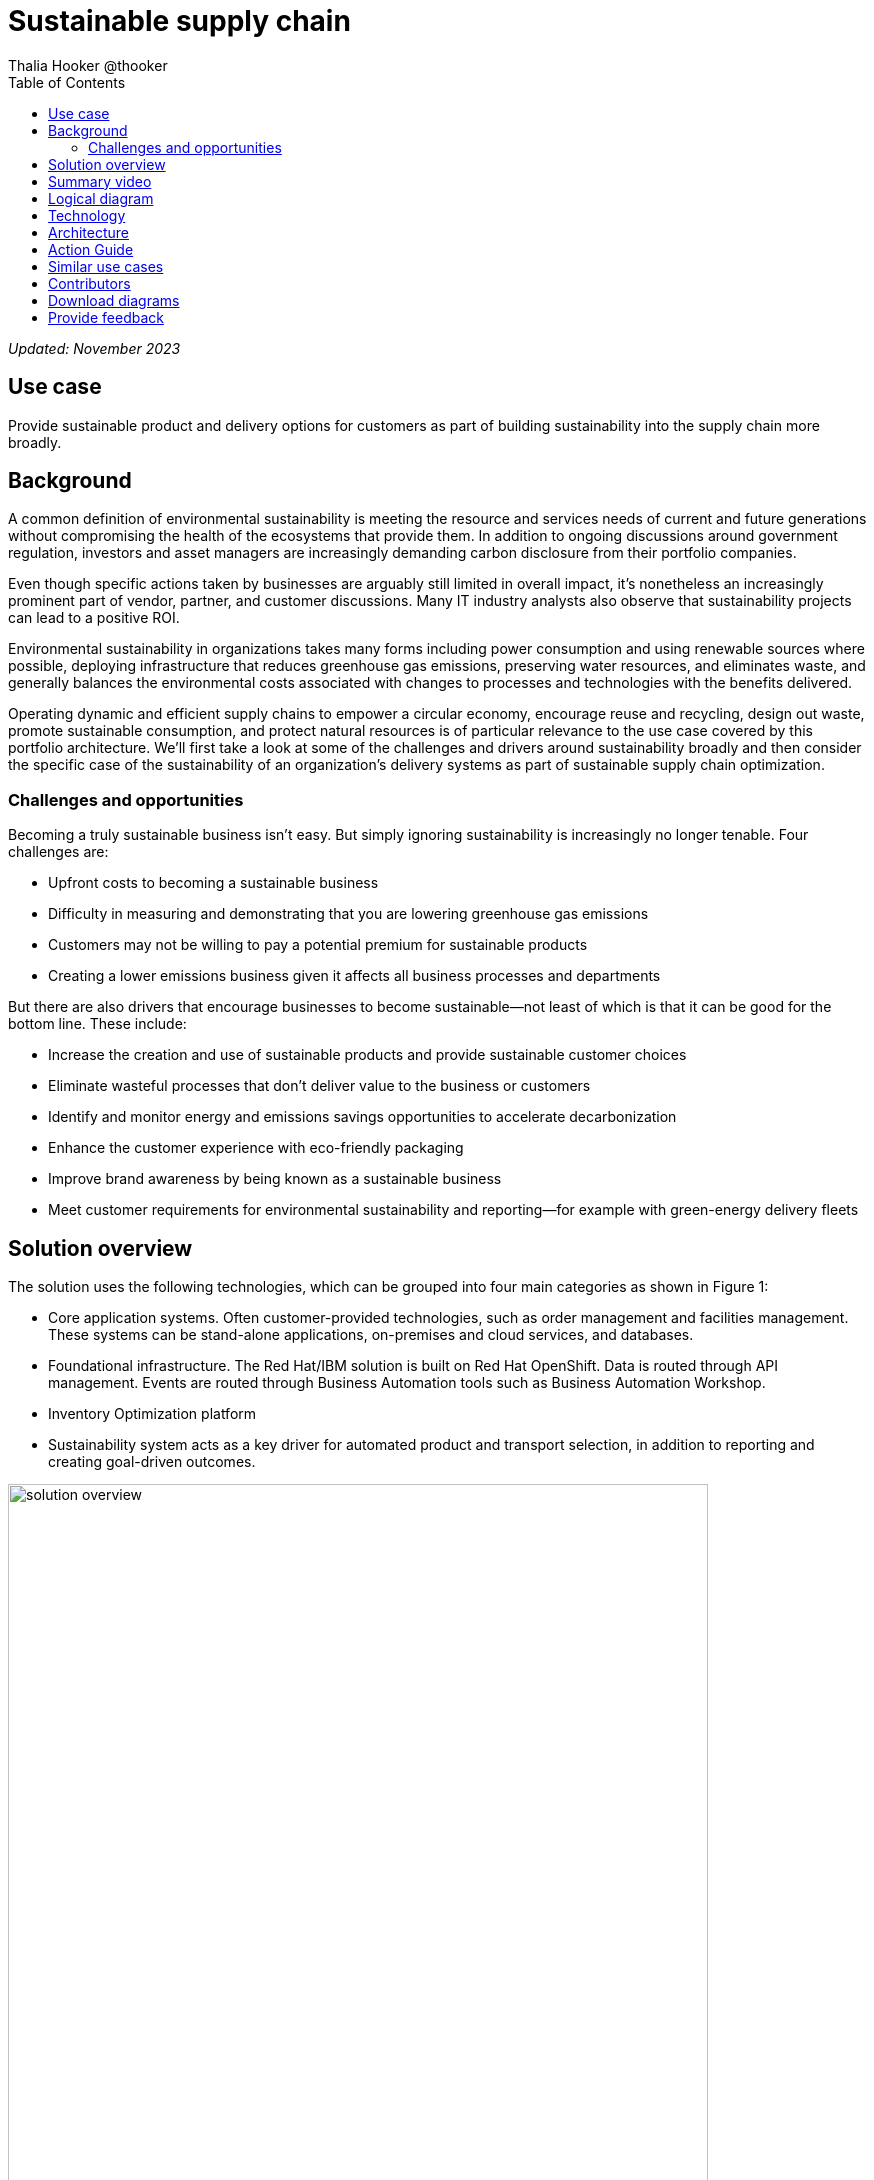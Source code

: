 = Sustainable supply chain
Thalia Hooker @thooker
:homepage: https://gitlab.com/osspa/portfolio-architecture-examples/
:imagesdir: images
:icons: font
:source-highlighter: prettify
:toc: left
:toclevels: 5

_Updated: November 2023_

== Use case

Provide sustainable product and delivery options for customers as part of building sustainability into the supply chain more broadly.

== Background

A common definition of environmental sustainability is meeting the resource and services needs of current and future generations without compromising the health of the ecosystems that provide them. In addition to ongoing discussions around government regulation, investors and asset managers are increasingly demanding carbon disclosure from their portfolio companies. 

Even though specific actions taken by businesses are arguably still limited in overall impact, it’s nonetheless an increasingly prominent part of vendor, partner, and customer discussions. Many IT industry analysts also observe that sustainability projects can lead to a positive ROI. 

Environmental sustainability in organizations takes many forms including power consumption and using renewable sources where possible, deploying infrastructure that reduces greenhouse gas emissions, preserving water
resources, and eliminates waste, and generally balances the environmental costs associated with changes to processes and technologies with the benefits delivered. 

Operating dynamic and efficient supply chains to empower a circular
economy, encourage reuse and recycling, design out waste, promote sustainable
consumption, and protect natural resources is of particular relevance to the use case covered by this portfolio architecture. We'll first take a look at some of the challenges and drivers around sustainability broadly and then consider the specific case of the sustainability of an organization’s delivery systems as part of sustainable supply chain optimization.



=== Challenges and opportunities

Becoming a truly sustainable business isn’t easy. But simply ignoring sustainability is increasingly no longer tenable. Four challenges are:

* Upfront costs to becoming a sustainable business
* Difficulty in measuring and demonstrating that you are lowering greenhouse gas emissions
* Customers may not be willing to pay a potential premium for sustainable products
* Creating a lower emissions business given it affects all business processes and departments

But there are also drivers that encourage businesses to become sustainable—not least of which is that it can be good for the bottom line. These include:

* Increase the creation and use of sustainable products and provide sustainable customer choices
* Eliminate wasteful processes that don’t deliver value to the business or customers
* Identify and monitor energy and emissions savings opportunities to accelerate decarbonization
* Enhance the customer experience with eco-friendly packaging
* Improve brand awareness by being known as a sustainable business
* Meet customer requirements for environmental sustainability and reporting—for example with green-energy delivery fleets





== Solution overview

The solution uses the following technologies, which can be grouped into
four main categories as shown in Figure 1:

* Core application systems. Often customer-provided technologies, such
as order management and facilities management. These systems can be
stand-alone applications, on-premises and cloud services, and databases.
* Foundational infrastructure. The Red Hat/IBM solution is built on Red
Hat OpenShift. Data is routed through API management. Events are routed
through Business Automation tools such as Business Automation Workshop.
* Inventory Optimization platform
* Sustainability system acts as a key driver for automated product and
transport selection, in addition to reporting and creating goal-driven
outcomes.

image:https://gitlab.com/osspa/portfolio-architecture-examples/-/raw/main/images/intro-marketectures/sustainablesupplychain-marketing-slide.png[alt="solution overview", width=700]

_Figure 1. Overview of sustainable supply chain with an emphasis on customer order fulfillment and delivery._


== Summary video
video::jqqk41QjTi0[youtube]


== Logical diagram

image:https://gitlab.com/osspa/portfolio-architecture-examples/-/raw/main/images/logical-diagrams/inventoryoptimisation-ld.png[alt="logical diagram", width=700]

_Figure 2. Diagram of the logical components of the overall supply chain optimization solution._


== Technology

The following technology was chosen for this solution:


https://www.redhat.com/en/technologies/cloud-computing/openshift?intcmp=7013a00000318EWAAY[*Red
Hat OpenShift*] is a unified platform to quickly build, modernize, and deploy both traditional and cloud-native applications at scale. It is packaged with a complete set of services for bringing apps to market on your choice of infrastructure. It’s based on an enterprise-ready Kubernetes container platform built for an open hybrid cloud strategy. It provides a consistent application platform to manage hybrid cloud, public cloud, and edge deployments. Red Hat OpenShift supplies tools needed for DevOps, an approach to culture, automation, and platform design intended to deliver increased business value and responsiveness through rapid, high-quality service delivery. https://www.redhat.com/en/technologies/cloud-computing/openshift/ocp-self-managed-trial?intcmp=7013a000003Sh3TAAS[*Try It >*]

https://www.redhat.com/en/technologies/management/ansible?intcmp=7013a00000318EWAAY[*Red Hat
Ansible Automation Platform*] provides an enterprise framework for building and operating IT automation at scale across hybrid clouds including edge deployments. It enables users across an organization to create, share, and manage automation—from development and operations to security and network teams. https://www.redhat.com/en/technologies/management/ansible/trial?intcmp=7013a000003Sh3TAAS[*Try It >*]

https://access.redhat.com/documentation/en-us/red_hat_openshift_api_management/1/guide/53dfb804-2038-4545-b917-2cb01a09ef98?intcmp=7013a00000318EWAAY[*Red
Hat OpenShift API Management*] is a managed API traffic control and
program management service to secure, manage, and monitor APIs at every
stage of the development lifecycle.

https://www.ibm.com/products/business-automation-workflow[*Business
Automation Workflow*] automates business processes, case work, task
automation with Robotic Process Automation (RPA) and Intelligent
Automation such as conversation intelligence.

https://www.ibm.com/products/supply-chain-intelligence-suite[*IBM Supply
Chain Control Tower*] provides actionable visibility to orchestrate your
end-to-end supply chain network, identify and understand the impact of
external events to predict disruptions, and take actions based on
recommendations to mitigate the upstream and downstream effects.

https://www.ibm.com/products/intelligent-promising[*IBM Sterling
Intelligent Promising*] provides shoppers with greater certainty, choice
and transparency across their buying journey. It includes:

* https://www.ibm.com/products/fulfillment-optimizer[*IBM Sterling
Fulfillment Optimizer with Watson*] to determine the best location from
which to fulfill an order, based on business rules, cost factors, and
current inventory levels and placement

* https://www.ibm.com/products/inventory-visibility[*Sterling Inventory
Visibility*] to process inventory supply and demand activity to
provide accurate and real-time global visibility across selling
channels.

https://www.ibm.com/products/planning-analytics[*IBM Planning Analytics
with Watson*] streamlines and integrates financial and operational
planning across the enterprise.

https://www.ibm.com/products/envizi[*Envizi*] simplifies the capture,
consolidation, management, analysis, and reporting of your environmental,
social and governance (ESG) data.


== Architecture

The sustainable supply chain depicted in Figure 3 shows the flow of a typical sustainability use case. While the customer is the main focus, partners or suppliers and third-party logistics (3PL) companies could be involved. At every point in the supply chain there is room for sustainability to be improved.

The business can determine its sustainability posture by determining the appropriate ESG indicator values. ESG metrics are indicators of a company's overall performance and risk profile across important environmental (E), social (S), and governance (G) criteria. ESG metrics can be based on ESG and sustainability reporting standards, ESG rating frameworks from investors or analysts, or regulations like the European Union's Corporate Sustainability Reporting Directive (CSRD).

image:https://gitlab.com/osspa/portfolio-architecture-examples/-/raw/main/images/schematic-diagrams/sustainablesupplychain-sd.png[alt=sustainability schematic", width=700]


_Figure 3. Overall schematic of sustainable supply chain use case including customer order fulfillment and delivery._

A customer kicks the process off by choosing items to buy online through a channel of their choosing. Before providing cost and delivery options, the business may provide the customer with sustainability options such as equivalent greener items, a later delivery day or batching with other orders, pickup options, and so forth. If a customer opts for any of these options, the order is tagged so the Supply Assurance Platform can honor that request. The Inventory Fulfillment System updates inventory data.

The Delivery Optimization System plays a key sustainability role. For example, it determines whether to contact 3PL or if in-house Route Optimization can fulfill the requirements. If 3PL is the only option, contact the sustainability-approved 3PL company to fulfill the order. 3PL company takes over the delivery flow from here. If the business has the means to fulfill the order, access the underlying backend system via API Management.

Otherwise, the Order Fulfillment System (OSF) is alerted of this special order via system APIs. OFS then notifies the Warehouse Management System to package and get it ready for delivery and the Transport/Logistics System is alerted to schedule delivery. The order is tracked in real-time and the customer is notified. Upon final delivery, proof-of-delivery is provided to the customer and all subsystems are updated via the data fabric to help maintain a consistent view of the supply chain and inventory.


== Action Guide

From a high-level perspective, there are several main steps your
organization can take to drive innovation and move toward a digital
supply chain:

* Automation
* Sustainability
* Modernization

[width="100%",cols="34%,33%,33%",options="header",]
|===
| |Actionable Step |Implementation details
|Automation |Integrate suppliers in business-sustainable commitment
|Integrate data from multiple systems to get an enterprise-wide view of
data used to meet sustainability commitments

|Automation |Improve decisions using AI for greener outcomes
|Incorporate sustainability considerations into automated workflows,
including product ordering, delivery, supply replacement, and
timeliness.

|Sustainability |ESG data collection, analysis, and reporting | Maintain data-driven view into both sustainability progress towards goals and problem areas

|Modernization |Build cloud-native infrastructures and scalable hybrid
cloud platforms
 |The decision for a future, Kubernetes-based enterprise
platform is defining the standards for development, deployment and
operations tools and processes for years to come and thus represents a
foundational decision point.
|===

== Similar use cases

See:

* https://www.redhat.com/architect/portfolio/detail/37-demand-risk[Demand risk]

* https://www.redhat.com/architect/portfolio/detail/41-loss-waste-management[Loss and waste management]

* https://www.redhat.com/architect/portfolio/detail/42-product-timeliness[Product Timeliness]

* https://www.redhat.com/architect/portfolio/detail/43-perfect-order[Perfect Order]

* https://www.redhat.com/architect/portfolio/detail/44-intelligent-order[Intelligent order]
* https://www.redhat.com/architect/portfolio/detail/47-returns[Returns]
* https://www.redhat.com/architect/portfolio/detail/48-disaster-readiness[Disaster Readiness]


For a comprehensive supply chain overview, see
https://www.redhat.com/architect/portfolio/detail/36-supply-chain-optimization[Supply Chain Optimization].



== Contributors

* Ashok Iyengar, Executive Cloud Architect, IBM
* Iain Boyle, Chief Architect, Red Hat
* Mike Lee, Principal AI Ops Technical Specialist, IBM
* James Stewart, Principle Account Technical Leader, IBM
* Bruce Kyle, Sr Solution Architect, IBM Client Engineering
* Mahesh Dodani, Principal Industry Engineer, IBM Technology
* Thalia Hooker, Senior Principal Specialist Solution Architect, Red Hat
* Jeric Saez, Senior Solution Architect, IBM
* Lee Carbonell, Senior Solution Architect & Master Inventor, IBM


== Download diagrams
View and download all of the diagrams above on our open source tooling site.
--
https://www.redhat.com/architect/portfolio/tool/index.html?#gitlab.com/osspa/portfolio-architecture-examples/-/raw/main/diagrams/supplychain.drawio[[Open Diagrams]]
--




== Provide feedback
You can offer to help correct or enhance this architecture by filing an https://gitlab.com/osspa/portfolio-architecture-examples/-/blob/main/sustainablesupplychain.adoc[issue or submitting a merge request against this architecture product in our GitLab repositories].

